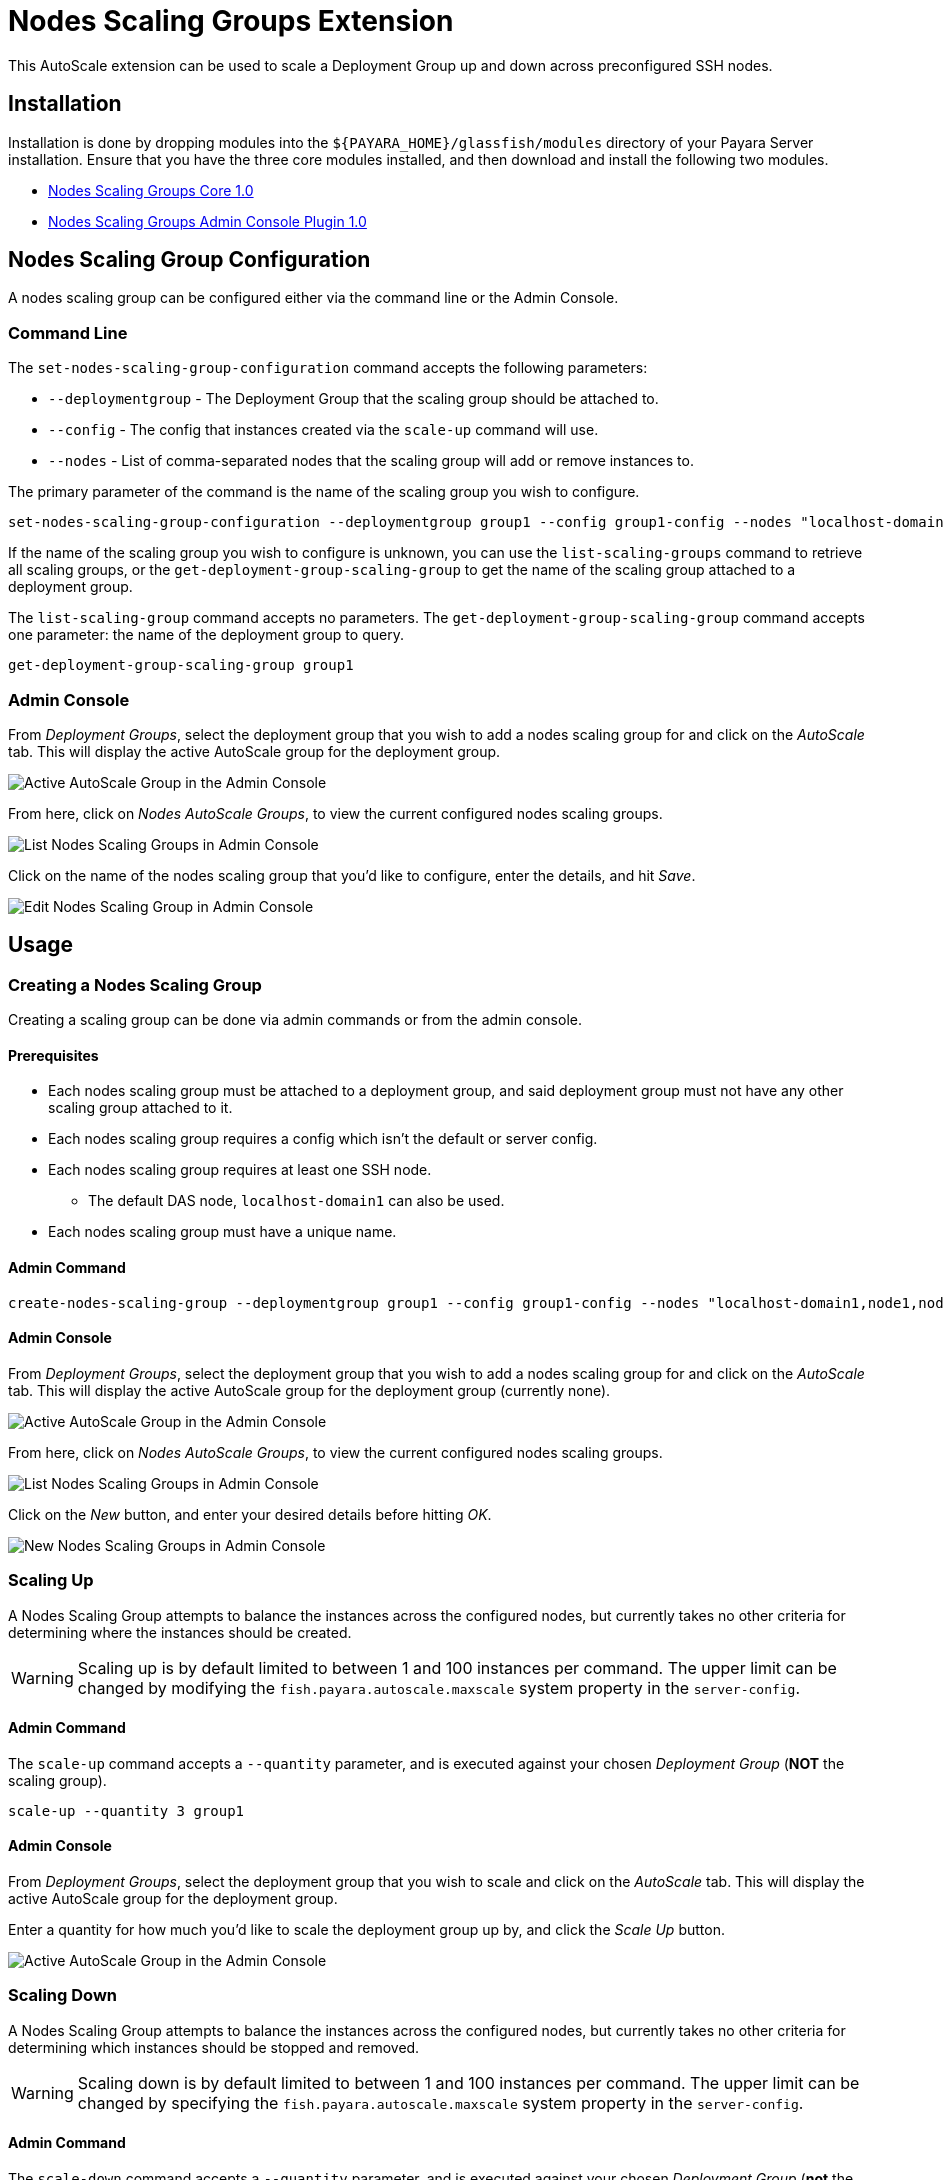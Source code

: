 = Nodes Scaling Groups Extension

This AutoScale extension can be used to scale a Deployment Group up and down across preconfigured SSH nodes.

[[installation]]
== Installation

Installation is done by dropping modules into the `${PAYARA_HOME}/glassfish/modules` directory of your Payara Server
installation. Ensure that you have the three core modules installed, and then download and install the
following two modules.

* link:https://nexus.payara.fish/repository/payara-artifacts/fish/payara/extensions/autoscale/groups/nodes/autoscale-groups-nodes-plugin-core/1.0/autoscale-groups-core-1.0.jar[Nodes Scaling Groups Core 1.0]
* link:https://nexus.payara.fish/repository/payara-artifacts/fish/payara/extensions/autoscale/groups/nodes/autoscale-groups-nodes-plugin-console/1.0/autoscale-groups-console-1.0.jar[Nodes Scaling Groups Admin Console Plugin 1.0]

[[nodes-scaling-group-configuration]]
== Nodes Scaling Group Configuration

A nodes scaling group can be configured either via the command line or the Admin Console.

[[command-line]]
=== Command Line

The `set-nodes-scaling-group-configuration` command accepts the following parameters:

* `--deploymentgroup` - The Deployment Group that the scaling group should be attached to. 
* `--config` - The config that instances created via the `scale-up` command will use.
* `--nodes` - List of comma-separated nodes that the scaling group will add or remove instances to.

The primary parameter of the command is the name of the scaling group you wish to configure.

[source, shell]
----
set-nodes-scaling-group-configuration --deploymentgroup group1 --config group1-config --nodes "localhost-domain1,node1,node2" scale1
----

If the name of the scaling group you wish to configure is unknown, you can use the `list-scaling-groups` command to
retrieve all scaling groups, or the `get-deployment-group-scaling-group` to get the name of the scaling group attached
to a deployment group.

The `list-scaling-group` command accepts no parameters.
The `get-deployment-group-scaling-group` command accepts one parameter: the name of the deployment group to query.

[source, shell]
----
get-deployment-group-scaling-group group1
----

[[admin-console]]
=== Admin Console

From _Deployment Groups_, select the deployment group that you wish to add a nodes scaling group for
and click on the _AutoScale_ tab. This will display the active AutoScale group for the deployment
group.

image:autoscale/nodes/active-nodes-scaling-group.png[Active AutoScale Group in the Admin Console]

From here, click on _Nodes AutoScale Groups_, to view the current configured nodes scaling groups.

image:autoscale/nodes/list-nodes-scaling-groups.png[List Nodes Scaling Groups in Admin Console]

Click on the name of the nodes scaling group that you'd like to configure, enter the details, and hit _Save_.

image:autoscale/nodes/edit-nodes-scaling-group.png[Edit Nodes Scaling Group in Admin Console]

[[usage]]
== Usage

[[create-scaling-group]]
=== Creating a Nodes Scaling Group
Creating a scaling group can be done via admin commands or from the admin console.

==== Prerequisites
* Each nodes scaling group must be attached to a deployment group, and said deployment group must not have
any other scaling group attached to it.
* Each nodes scaling group requires a config which isn't the default or server config.
* Each nodes scaling group requires at least one SSH node.
** The default DAS node, `localhost-domain1` can also be used.
* Each nodes scaling group must have a unique name.

==== Admin Command

[source, shell]
----
create-nodes-scaling-group --deploymentgroup group1 --config group1-config --nodes "localhost-domain1,node1,node2" nodes-scaler-1
----

==== Admin Console

From _Deployment Groups_, select the deployment group that you wish to add a nodes scaling group for and click on the _AutoScale_ tab. This will display the active AutoScale group for the deployment group (currently none).

image:autoscale/active-autoscale-group-empty.png[Active AutoScale Group in the Admin Console]

From here, click on _Nodes AutoScale Groups_, to view the current configured nodes scaling groups.

image:autoscale/nodes/list-nodes-scaling-groups-empty.png[List Nodes Scaling Groups in Admin Console]

Click on the _New_ button, and enter your desired details before hitting _OK_.

image:autoscale/nodes/new-nodes-scaling-group.png[New Nodes Scaling Groups in Admin Console]

[[scaling-up]]
=== Scaling Up
A Nodes Scaling Group attempts to balance the instances across the configured nodes, but currently takes no other criteria for determining where the instances should be created.

WARNING: Scaling up is by default limited to between 1 and 100 instances per command. The upper limit can be changed by modifying the `fish.payara.autoscale.maxscale` system property in the `server-config`.

==== Admin Command
The `scale-up` command accepts a `--quantity` parameter, and is executed against your chosen _Deployment Group_ (*NOT* the scaling group).

[source, shell]
----
scale-up --quantity 3 group1
----

==== Admin Console

From _Deployment Groups_, select the deployment group that you wish to scale and click on the _AutoScale_ tab. This will display the active AutoScale group for the deployment group.

Enter a quantity for how much you'd like to scale the deployment group up by, and click the _Scale Up_ button.

image:autoscale/nodes/active-nodes-scaling-group.png[Active AutoScale Group in the Admin Console]

[[scaling-down]]
=== Scaling Down
A Nodes Scaling Group attempts to balance the instances across the configured nodes, but currently takes no other criteria for determining which instances should be stopped and removed.

WARNING: Scaling down is by default limited to between 1 and 100 instances per command. The upper limit can be changed by specifying the `fish.payara.autoscale.maxscale` system property in the `server-config`.

==== Admin Command
The `scale-down` command accepts a `--quantity` parameter, and is executed against your chosen _Deployment Group_ (*not* the scaling group).

[source, shell]
----
scale-down --quantity 3 group1
----

==== Admin Console

From _Deployment Groups_, select the deployment group that you wish to scale and click on the _AutoScale_ tab.
This will display the active AutoScale group for the deployment group.

Enter a quantity for how much you'd like to scale the deployment group down by, and click the _Scale Down_ button.

image:autoscale/nodes/active-nodes-scaling-group.png[Active AutoScale Group in the Admin Console]

[[deleting-scaling-group]]
=== Deleting a Nodes Scaling Group
Creating a scaling group can be done via admin commands or from the admin console.

==== Admin Command
The `delete-scaling-group` command can be used to delete any AutoScale group from Payara Server. It accepts one parameter: the name of the scaling group you wish to delete.

[source, shell]
----
delete-scaling-group nodes-scaler-1
----

==== Admin Console

From _Deployment Groups_, select the deployment group that you wish to delete a nodes scaling group for and click on the _AutoScale_ tab. This will display the active AutoScale group for the deployment group.

image:autoscale/nodes/active-nodes-scaling-group.png[Active AutoScale Group in the Admin Console]

From here, click on _Nodes AutoScale Groups_, to view the current configured nodes scaling groups.

image:autoscale/nodes/list-nodes-scaling-groups.png[List Nodes Scaling Groups in Admin Console]

Check the box of the nodes scaling group that you'd like to delete, and hit _Delete_.

[[listing-scaling-groups]]
=== Listing Nodes Scaling Groups
Listing all node scaling groups can be done via the admin console, or you can list all scaling groups
(not necessarily nodes scaling groups) using admin commands.

==== Admin Command
The `list-scaling-groups` command can be used to list all scaling groups (not necessarily just nodes scaling groups).
The command accepts no parameters.

[source, shell]
----
list-scaling-groups
----

==== Admin Console
From _Deployment Groups_, select any deployment group and click on the _AutoScale_ tab.
This will display the active AutoScale group for the deployment group.

image:autoscale/nodes/active-nodes-scaling-group.png[Active AutoScale Group in the Admin Console]

From here, click on _Nodes AutoScale Groups_, to view the current configured nodes scaling groups.

image:autoscale/nodes/list-nodes-scaling-groups.png[List Nodes Scaling Groups in Admin Console]